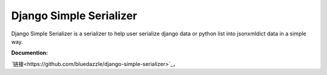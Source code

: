 Django Simple Serializer
========================

Django Simple Serializer is a serializer to help user serialize django data or python list into json\xml\dict data in a simple way.

**Documention:**

`链接<https://github.com/bluedazzle/django-simple-serializer>`_，